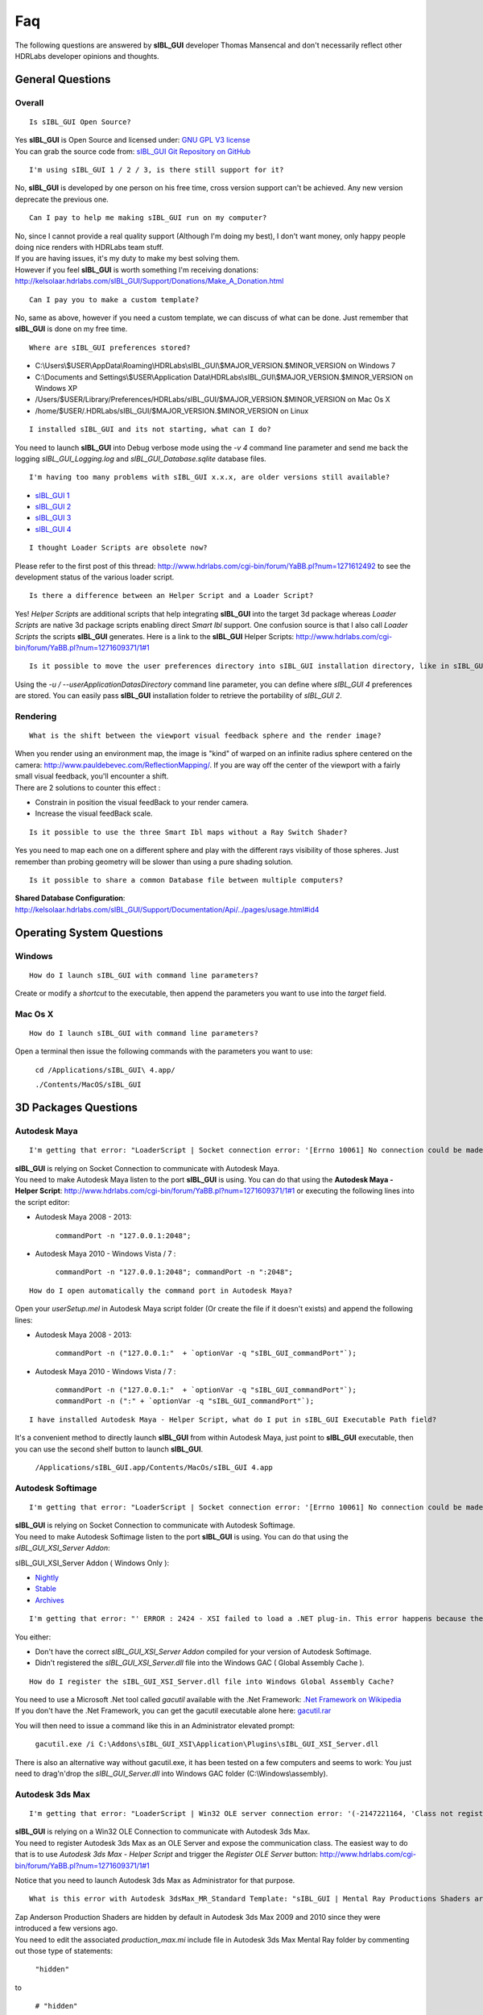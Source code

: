 Faq
===

The following questions are answered by **sIBL_GUI** developer Thomas Mansencal and don't necessarily reflect other HDRLabs developer opinions and thoughts.

.. raw:: html

   <br/>

_`General Questions`
-------------------------------------

.. raw:: html

   <br/>


_`Overall`
^^^^^^^^^^

::

      Is sIBL_GUI Open Source?

| Yes **sIBL_GUI** is Open Source and licensed under: `GNU GPL V3 license <http://www.gnu.org/copyleft/gpl.html>`_
| You can grab the source code from: `sIBL_GUI Git Repository on GitHub <http://kelsolaar.github.com/sIBL_GUI/>`_

.. raw:: html

   <br/>

::

      I'm using sIBL_GUI 1 / 2 / 3, is there still support for it?

No, **sIBL_GUI** is developed by one person on his free time, cross version support can't be achieved. Any new version deprecate the previous one.

.. raw:: html

   <br/>

::

      Can I pay to help me making sIBL_GUI run on my computer?

| No, since I cannot provide a real quality support (Although I'm doing my best), I don't want money, only happy people doing nice renders with HDRLabs team stuff.
| If you are having issues, it's my duty to make my best solving them.
| However if you feel **sIBL_GUI** is worth something I'm receiving donations: http://kelsolaar.hdrlabs.com/sIBL_GUI/Support/Donations/Make_A_Donation.html

.. raw:: html

   <br/>

::

      Can I pay you to make a custom template?

No, same as above, however if you need a custom template, we can discuss of what can be done. Just remember that **sIBL_GUI** is done on my free time.

.. raw:: html

   <br/>

::

      Where are sIBL_GUI preferences stored?

-  C:\\Users\\$USER\\AppData\\Roaming\\HDRLabs\\sIBL_GUI\\$MAJOR_VERSION.$MINOR_VERSION on Windows 7
-  C:\\Documents and Settings\\$USER\\Application Data\\HDRLabs\\sIBL_GUI\\$MAJOR_VERSION.$MINOR_VERSION on Windows XP
-  /Users/$USER/Library/Preferences/HDRLabs/sIBL_GUI/$MAJOR_VERSION.$MINOR_VERSION on Mac Os X
-  /home/$USER/.HDRLabs/sIBL_GUI/$MAJOR_VERSION.$MINOR_VERSION on Linux

.. raw:: html

   <br/>

::

      I installed sIBL_GUI and its not starting, what can I do?

You need to launch **sIBL_GUI** into Debug verbose mode using the *-v 4* command line parameter and send me back the logging *sIBL_GUI_Logging.log* and *sIBL_GUI_Database.sqlite* database files.

.. raw:: html

   <br/>

::

      I'm having too many problems with sIBL_GUI x.x.x, are older versions still available?

-  `sIBL_GUI 1 <http://kelsolaar.hdrlabs.com/?dir=./sIBL_Framework/sIBL_GUI/Archives>`_
-  `sIBL_GUI 2 <http://kelsolaar.hdrlabs.com/?dir=./sIBL_Framework/sIBL_GUI/Archives>`_
-  `sIBL_GUI 3 <http://kelsolaar.hdrlabs.com/?dir=./sIBL_GUI/Repository/Builds>`_
-  `sIBL_GUI 4 <http://kelsolaar.hdrlabs.com/?dir=./sIBL_GUI/Repository/Builds>`_

.. raw:: html

   <br/>

::

      I thought Loader Scripts are obsolete now?

Please refer to the first post of this thread: http://www.hdrlabs.com/cgi-bin/forum/YaBB.pl?num=1271612492 to see the development status of the various loader script.

.. raw:: html

   <br/>

::

      Is there a difference between an Helper Script and a Loader Script?

Yes! *Helper Scripts* are additional scripts that help integrating **sIBL_GUI** into the target 3d package whereas *Loader Scripts* are native 3d package scripts enabling direct *Smart Ibl* support.
One confusion source is that I also call *Loader Scripts* the scripts **sIBL_GUI** generates.
Here is a link to the **sIBL_GUI** Helper Scripts: http://www.hdrlabs.com/cgi-bin/forum/YaBB.pl?num=1271609371/1#1

.. raw:: html

   <br/>

::

      Is it possible to move the user preferences directory into sIBL_GUI installation directory, like in sIBL_GUI 2?

Using the *-u / --userApplicationDatasDirectory* command line parameter, you can define where *sIBL_GUI 4* preferences are stored. You can easily pass **sIBL_GUI** installation folder to retrieve the portability of *sIBL_GUI 2*.

.. raw:: html

   <br/>

_`Rendering`
^^^^^^^^^^^^

::

      What is the shift between the viewport visual feedback sphere and the render image?

| When you render using an environment map, the image is "kind" of warped on an infinite radius sphere centered on the camera: http://www.pauldebevec.com/ReflectionMapping/. If you are way off the center of the viewport with a fairly small visual feedback, you'll encounter a shift.
| There are 2 solutions to counter this effect :

-  Constrain in position the visual feedBack to your render camera.
-  Increase the visual feedBack scale.

.. raw:: html

   <br/>

::

      Is it possible to use the three Smart Ibl maps without a Ray Switch Shader?

Yes you need to map each one on a different sphere and play with the different rays visibility of those spheres. Just remember than probing geometry will be slower than using a pure shading solution.

.. raw:: html

   <br/>

::

      Is it possible to share a common Database file between multiple computers?

**Shared Database Configuration**: http://kelsolaar.hdrlabs.com/sIBL_GUI/Support/Documentation/Api/../pages/usage.html#id4

.. raw:: html

   <br/>

_`Operating System Questions`
--------------------------------

.. raw:: html

   <br/>

_`Windows`
^^^^^^^^^^^^^^^^

::

      How do I launch sIBL_GUI with command line parameters?

Create or modify a *shortcut* to the executable, then append the parameters you want to use into the *target* field.

.. raw:: html

   <br/>

_`Mac Os X`
^^^^^^^^^^^^^^^^

::

      How do I launch sIBL_GUI with command line parameters?

Open a terminal then issue the following commands with the parameters you want to use:

      ``cd /Applications/sIBL_GUI\ 4.app/``

      ``./Contents/MacOS/sIBL_GUI``

.. raw:: html

   <br/>

_`3D Packages Questions`
--------------------------------

.. raw:: html

   <br/>

_`Autodesk Maya`
^^^^^^^^^^^^^^^^

::

      I'm getting that error: "LoaderScript | Socket connection error: '[Errno 10061] No connection could be made because the target machine actively refused it'!"

| **sIBL_GUI** is relying on Socket Connection to communicate with Autodesk Maya.
| You need to make Autodesk Maya listen to the port **sIBL_GUI** is using. You can do that using the **Autodesk Maya - Helper Script**: http://www.hdrlabs.com/cgi-bin/forum/YaBB.pl?num=1271609371/1#1 or executing the following lines into the script editor:

-  Autodesk Maya 2008 - 2013:
   
      ``commandPort -n "127.0.0.1:2048";``

-  Autodesk Maya 2010 - Windows Vista / 7 :
   
      ``commandPort -n "127.0.0.1:2048"; commandPort -n ":2048";``

.. raw:: html

   <br/>

::

      How do I open automatically the command port in Autodesk Maya?

Open your *userSetup.mel* in Autodesk Maya script folder (Or create the file if it doesn't exists) and append the following lines:

-  Autodesk Maya 2008 - 2013:
   
      ``commandPort -n ("127.0.0.1:"  + `optionVar -q "sIBL_GUI_commandPort"`);``

-  Autodesk Maya 2010 - Windows Vista / 7 :
   
      ``commandPort -n ("127.0.0.1:"  + `optionVar -q "sIBL_GUI_commandPort"`); commandPort -n (":" + `optionVar -q "sIBL_GUI_commandPort"`);``

.. raw:: html

   <br/>

::

      I have installed Autodesk Maya - Helper Script, what do I put in sIBL_GUI Executable Path field?

It's a convenient method to directly launch **sIBL_GUI** from within Autodesk Maya, just point to **sIBL_GUI** executable, then you can use the second shelf button to launch **sIBL_GUI**.
   
      ``/Applications/sIBL_GUI.app/Contents/MacOs/sIBL_GUI 4.app``

.. raw:: html

   <br/>

_`Autodesk Softimage`
^^^^^^^^^^^^^^^^^^^^^

::

      I'm getting that error: "LoaderScript | Socket connection error: '[Errno 10061] No connection could be made because the target machine actively refused it'!"

| **sIBL_GUI** is relying on Socket Connection to communicate with Autodesk Softimage.
| You need to make Autodesk Softimage listen to the port **sIBL_GUI** is using. You can do that using the *sIBL_GUI_XSI_Server Addon*:

sIBL_GUI_XSI_Server Addon ( Windows Only ):

-  `Nightly <http://kelsolaar.hdrlabs.com/?dir=./sIBL_GUI/Support/Softwares/XSI/sIBL_GUI_XSI_Server/Nightly>`_
-  `Stable <http://kelsolaar.hdrlabs.com/?dir=./sIBL_GUI/Support/Softwares/XSI/sIBL_GUI_XSI_Server/Stable>`_
-  `Archives <http://kelsolaar.hdrlabs.com/?dir=./sIBL_GUI/Support/Softwares/XSI/sIBL_GUI_XSI_Server/Archives>`_

.. raw:: html

   <br/>

::

      I'm getting that error: "' ERROR : 2424 - XSI failed to load a .NET plug-in. This error happens because the plug-in may have been compiled with a different version of XSI. Recompile the plug-in with the current version of XSI to fix the problem. ' <Plug-in: \\..\sIBL_GUI_XSI_Server\Application\Plugins\sIBL_GUI_XSI_Server.dll> ' <Current XSI version: X.X.XXX.X>"

You either:

-  Don't have the correct *sIBL_GUI_XSI_Server Addon* compiled for your version of Autodesk Softimage.
-  Didn't registered the *sIBL_GUI_XSI_Server.dll* file into the Windows GAC ( Global Assembly Cache ).

.. raw:: html

   <br/>

::

      How do I register the sIBL_GUI_XSI_Server.dll file into Windows Global Assembly Cache?

| You need to use a Microsoft .Net tool called *gacutil* available with the .Net Framework: `.Net Framework on Wikipedia <http://en.wikipedia.org/wiki/.NET_Framework>`_
| If you don't have the .Net Framework, you can get the gacutil executable alone here: `gacutil.rar <http://kelsolaar.hdrlabs.com/sIBL_Framework/XSI/sIBL_GUI_For_XSI/Others/gacutil.rar>`_

You will then need to issue a command like this in an Administrator elevated prompt:

      ``gacutil.exe /i C:\Addons\sIBL_GUI_XSI\Application\Plugins\sIBL_GUI_XSI_Server.dll``

There is also an alternative way without gacutil.exe, it has been tested on a few computers and seems to work: You just need to drag'n'drop the *sIBL_GUI_Server.dll* into Windows GAC folder (C:\\Windows\\assembly).

.. raw:: html

   <br/>

_`Autodesk 3ds Max`
^^^^^^^^^^^^^^^^^^^

::

      I'm getting that error: "LoaderScript | Win32 OLE server connection error: '(-2147221164, 'Class not registered', None, None)'!"

| **sIBL_GUI** is relying on a Win32 OLE Connection to communicate with Autodesk 3ds Max.
| You need to register Autodesk 3ds Max as an OLE Server and expose the communication class. The easiest way to do that is to use *Autodesk 3ds Max - Helper Script* and trigger the *Register OLE Server* button: http://www.hdrlabs.com/cgi-bin/forum/YaBB.pl?num=1271609371/1#1

Notice that you need to launch Autodesk 3ds Max as Administrator for that purpose.

.. raw:: html

   <br/>

::

      What is this error with Autodesk 3dsMax_MR_Standard Template: "sIBL_GUI | Mental Ray Productions Shaders are not available!"?

| Zap Anderson Production Shaders are hidden by default in Autodesk 3ds Max 2009 and 2010 since they were introduced a few versions ago.
| You need to edit the associated *production_max.mi* include file in Autodesk 3ds Max Mental Ray folder by commenting out those type of statements:

      ``"hidden"``

to

      ``# "hidden"``

Or after backuping the original one, you can directly use one of those already edited files: `Production Shaders Files <http://kelsolaar.hdrlabs.com/?dir=./sIBL_GUI/Support/Softwares/3dsMax/Others/Production%20Shader%20Files>`_

.. raw:: html

   <br/>

